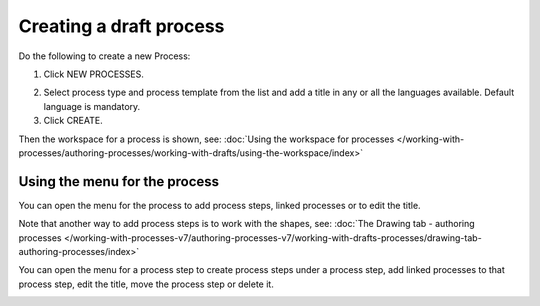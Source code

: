 Creating a draft process
================================================

Do the following to create a new Process:

1. Click NEW PROCESSES.

.. image:: click-new-process-v7.png

2. Select process type and process template from the list and add a title in any or all the languages available. Default language is mandatory.
3. Click CREATE.

.. image:: new-process-2-v7.png

Then the workspace for a process is shown, see: :doc:`Using the workspace for processes </working-with-processes/authoring-processes/working-with-drafts/using-the-workspace/index>`

.. image:: new-process-3-v7.png

Using the menu for the process
**********************************
You can open the menu for the process to add process steps, linked processes or to edit the title.

.. image:: new-process-left-navigation-v7.png

Note that another way to add process steps is to work with the shapes, see: :doc:`The Drawing tab - authoring processes </working-with-processes-v7/authoring-processes-v7/working-with-drafts-processes/drawing-tab-authoring-processes/index>`

You can open the menu for a process step to create process steps under a process step, add linked processes to that process step, edit the title, move the process step or delete it.

.. image:: new-process-steps-v7.png

